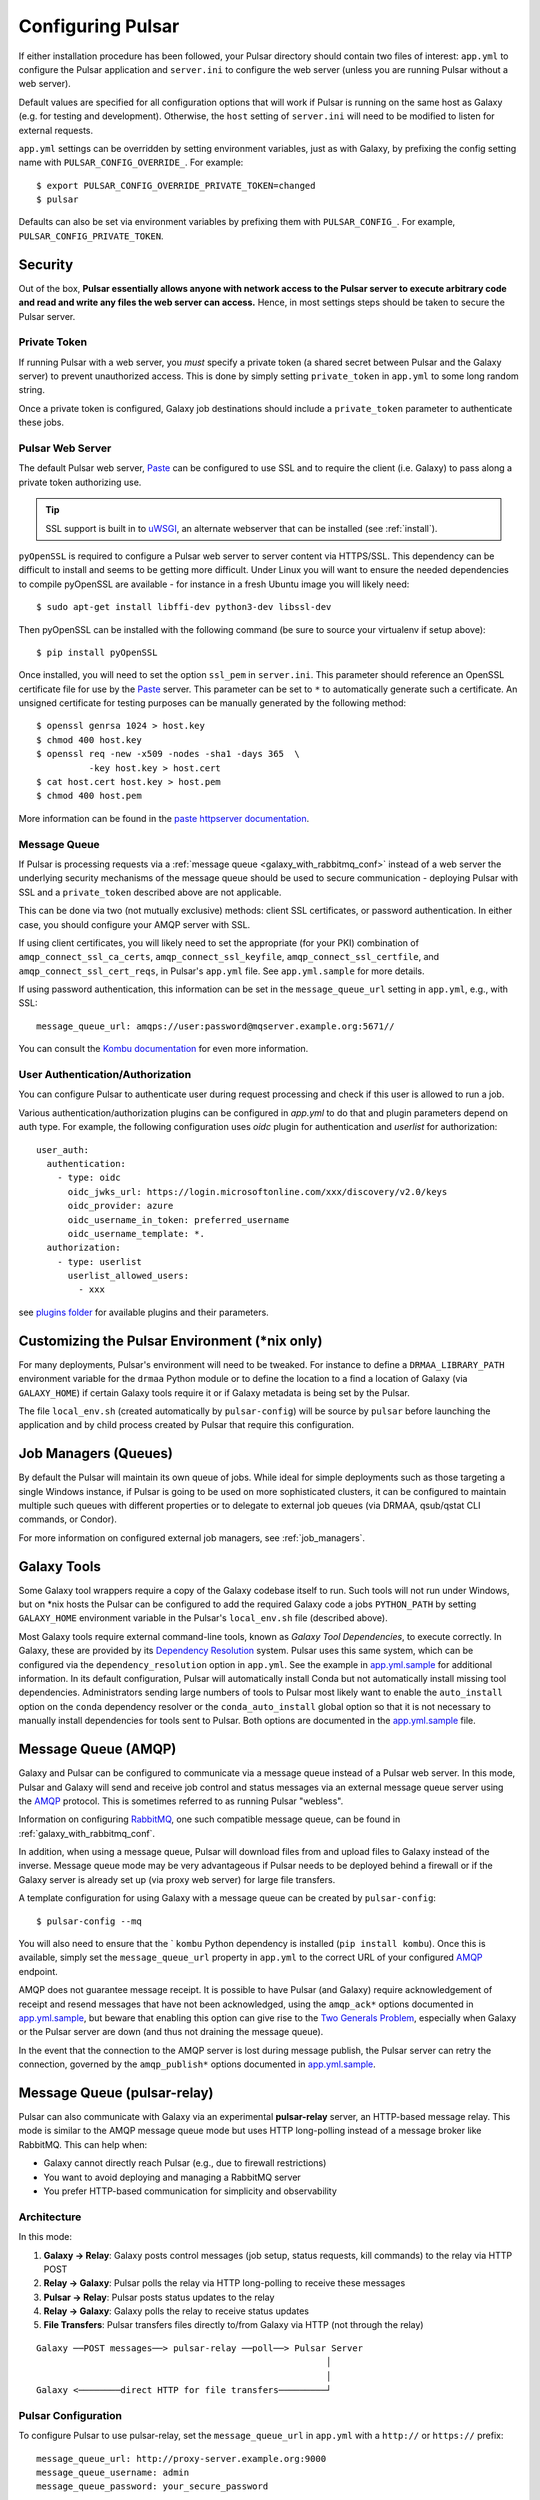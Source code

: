 .. _configure:

------------------
Configuring Pulsar
------------------

If either installation procedure has been followed, your Pulsar directory
should contain two files of interest: ``app.yml`` to configure the Pulsar
application and ``server.ini`` to configure the web server (unless you are
running Pulsar without a web server).

Default values are specified for all configuration options that will work if
Pulsar is running on the same host as Galaxy (e.g. for testing and development).
Otherwise, the ``host`` setting of ``server.ini`` will need to be modified to
listen for external requests.

``app.yml`` settings can be overridden by
setting environment variables, just as with Galaxy, by prefixing the config
setting name with ``PULSAR_CONFIG_OVERRIDE_``. For example::

    $ export PULSAR_CONFIG_OVERRIDE_PRIVATE_TOKEN=changed
    $ pulsar

Defaults can also be set via environment variables by prefixing them with
``PULSAR_CONFIG_``. For example, ``PULSAR_CONFIG_PRIVATE_TOKEN``.

Security
--------

Out of the box, **Pulsar essentially allows anyone with network access to the
Pulsar server to execute arbitrary code and read and write any files the web
server can access.** Hence, in most settings steps should be taken to secure the
Pulsar server.

Private Token
`````````````

If running Pulsar with a web server, you *must* specify a private token (a
shared secret between Pulsar and the Galaxy server) to prevent unauthorized
access. This is done by simply setting ``private_token`` in ``app.yml`` to some
long random string.

Once a private token is configured, Galaxy job destinations should include a
``private_token`` parameter to authenticate these jobs.

Pulsar Web Server
`````````````````

The default Pulsar web server, `Paste`_ can be configured to use SSL and to
require the client (i.e. Galaxy) to pass along a private token authorizing
use.

.. tip::

    SSL support is built in to `uWSGI`_, an alternate webserver that can be
    installed (see :ref:`install`).

``pyOpenSSL`` is required to configure a Pulsar web server to server content via
HTTPS/SSL. This dependency can be difficult to install and seems to be getting
more difficult. Under Linux you will want to ensure the needed dependencies to
compile pyOpenSSL are available - for instance in a fresh Ubuntu image you
will likely need::

    $ sudo apt-get install libffi-dev python3-dev libssl-dev

Then pyOpenSSL can be installed with the following command (be sure to source
your virtualenv if setup above)::

    $ pip install pyOpenSSL

Once installed, you will need to set the option ``ssl_pem`` in ``server.ini``.
This parameter should reference an OpenSSL certificate file for use by the
Paste_ server. This parameter can be set to ``*`` to automatically generate such
a certificate. An unsigned certificate for testing purposes can be manually
generated by the following method::

    $ openssl genrsa 1024 > host.key
    $ chmod 400 host.key
    $ openssl req -new -x509 -nodes -sha1 -days 365  \
              -key host.key > host.cert
    $ cat host.cert host.key > host.pem
    $ chmod 400 host.pem

More information can be found in the `paste httpserver documentation
<https://github.com/cdent/paste/blob/master/paste/httpserver.py>`_.

Message Queue
`````````````

If Pulsar is processing requests via a :ref:`message queue
<galaxy_with_rabbitmq_conf>` instead of a web server the underlying security
mechanisms of the message queue should be used to secure communication -
deploying Pulsar with SSL and a ``private_token`` described above are not
applicable.

This can be done via two (not mutually exclusive) methods: client SSL
certificates, or password authentication. In either case, you should configure
your AMQP server with SSL.

If using client certificates, you will likely need to set the appropriate (for
your PKI) combination of ``amqp_connect_ssl_ca_certs``,
``amqp_connect_ssl_keyfile``, ``amqp_connect_ssl_certfile``, and
``amqp_connect_ssl_cert_reqs``, in Pulsar's ``app.yml`` file. See
``app.yml.sample`` for more details.

If using password authentication, this information can be set in the
``message_queue_url`` setting in ``app.yml``, e.g., with SSL::

    message_queue_url: amqps://user:password@mqserver.example.org:5671//

You can consult the `Kombu documentation
<http://kombu.readthedocs.org/en/latest/reference/kombu.connection.html>`__ for
even more information.

User Authentication/Authorization
`````````````````````````````````

You can configure Pulsar to authenticate user during request processing and check
if this user is allowed to run a job.

Various authentication/authorization plugins can be configured in `app.yml` to
do that and plugin parameters depend on auth type. For example, the following
configuration uses `oidc` plugin for authentication and `userlist` for
authorization::

    user_auth:
      authentication:
        - type: oidc
          oidc_jwks_url: https://login.microsoftonline.com/xxx/discovery/v2.0/keys
          oidc_provider: azure
          oidc_username_in_token: preferred_username
          oidc_username_template: *.
      authorization:
        - type: userlist
          userlist_allowed_users:
            - xxx


see `plugins folder
<https://github.com/galaxyproject/pulsar/blob/master/pulsar/user_auth/methods>`_
for available plugins and their parameters.

Customizing the Pulsar Environment (\*nix only)
-----------------------------------------------

For many deployments, Pulsar's environment will need to be tweaked. For
instance to define a ``DRMAA_LIBRARY_PATH`` environment variable for the
``drmaa`` Python module or to define the location to a find a location of
Galaxy (via ``GALAXY_HOME``) if certain Galaxy tools require it or if Galaxy
metadata is being set by the Pulsar.

The file ``local_env.sh`` (created automatically by ``pulsar-config``) will be
source by ``pulsar`` before launching the application and by child process
created by Pulsar that require this configuration.

Job Managers (Queues)
---------------------

By default the Pulsar will maintain its own queue of jobs. While ideal for
simple deployments such as those targeting a single Windows instance, if Pulsar
is going to be used on more sophisticated clusters, it can be configured to
maintain multiple such queues with different properties or to delegate to
external job queues (via DRMAA, qsub/qstat CLI commands, or Condor).

For more information on configured external job managers, see :ref:`job_managers`.

Galaxy Tools
------------

Some Galaxy tool wrappers require a copy of the Galaxy codebase itself to run.
Such tools will not run under Windows, but on \*nix hosts the Pulsar can be
configured to add the required Galaxy code a jobs ``PYTHON_PATH`` by setting
``GALAXY_HOME`` environment variable in the Pulsar's ``local_env.sh`` file
(described above).

Most Galaxy tools require external command-line tools, known as *Galaxy Tool
Dependencies*, to execute correctly. In Galaxy, these are provided by its
`Dependency Resolution`_ system. Pulsar uses this same system, which can be
configured via the ``dependency_resolution`` option in ``app.yml``. See the
example in `app.yml.sample`_ for additional information. In its default
configuration, Pulsar will automatically install Conda but not automatically
install missing tool dependencies. Administrators sending large numbers of tools
to Pulsar most likely want to enable the ``auto_install`` option on the
``conda`` dependency resolver or the ``conda_auto_install`` global option so
that it is not necessary to manually install dependencies for tools sent to
Pulsar. Both options are documented in the `app.yml.sample`_ file.

Message Queue (AMQP)
--------------------

Galaxy and Pulsar can be configured to communicate via a message queue instead
of a Pulsar web server. In this mode, Pulsar and Galaxy will send and receive
job control and status messages via an external message queue server using the
`AMQP`_ protocol. This is sometimes referred to as running Pulsar "webless".

Information on configuring `RabbitMQ`_, one such compatible message queue, can
be found in :ref:`galaxy_with_rabbitmq_conf`.

In addition, when using a message queue, Pulsar will download files from and
upload files to Galaxy instead of the inverse.  Message queue mode may be very
advantageous if Pulsar needs to be deployed behind a firewall or if the Galaxy
server is already set up (via proxy web server) for large file transfers.

A template configuration for using Galaxy with a message queue can be created
by ``pulsar-config``::

    $ pulsar-config --mq

You will also need to ensure that the ` ``kombu`` Python dependency is installed
(``pip install kombu``). Once this is available, simply set the
``message_queue_url`` property in ``app.yml`` to the correct URL of your
configured `AMQP`_ endpoint.

AMQP does not guarantee message receipt. It is possible to have Pulsar (and
Galaxy) require acknowledgement of receipt and resend messages that have not
been acknowledged, using the ``amqp_ack*`` options documented in
`app.yml.sample`_, but beware that enabling this option can give rise to the
`Two Generals Problem`_, especially when Galaxy or the Pulsar server are down
(and thus not draining the message queue).

In the event that the connection to the AMQP server is lost during message
publish, the Pulsar server can retry the connection, governed by the
``amqp_publish*`` options documented in `app.yml.sample`_.

Message Queue (pulsar-relay)
-----------------------------

Pulsar can also communicate with Galaxy via an experimental **pulsar-relay** server,
an HTTP-based message relay. This mode is similar to the AMQP message queue mode but uses
HTTP long-polling instead of a message broker like RabbitMQ. This can help when:

* Galaxy cannot directly reach Pulsar (e.g., due to firewall restrictions)
* You want to avoid deploying and managing a RabbitMQ server
* You prefer HTTP-based communication for simplicity and observability

Architecture
````````````

In this mode:

1. **Galaxy → Relay**: Galaxy posts control messages (job setup, status requests,
   kill commands) to the relay via HTTP POST
2. **Relay → Galaxy**: Pulsar polls the relay via HTTP long-polling to receive
   these messages
3. **Pulsar → Relay**: Pulsar posts status updates to the relay
4. **Relay → Galaxy**: Galaxy polls the relay to receive status updates
5. **File Transfers**: Pulsar transfers files directly to/from Galaxy via HTTP
   (not through the relay)

::

    Galaxy ──POST messages──> pulsar-relay ──poll──> Pulsar Server
                                                           │
                                                           │
    Galaxy <────────direct HTTP for file transfers─────────┘

Pulsar Configuration
````````````````````

To configure Pulsar to use pulsar-relay, set the ``message_queue_url`` in
``app.yml`` with a ``http://`` or ``https://`` prefix::

    message_queue_url: http://proxy-server.example.org:9000
    message_queue_username: admin
    message_queue_password: your_secure_password

The ``http://`` / ``https://`` prefix tells Pulsar to use the proxy communication mode instead
of AMQP.

.. note::

    Unlike AMQP mode, the pulsar-relay mode does **not** require the ``kombu``
    Python dependency. It only requires the ``requests`` library, which is a
    standard dependency of Pulsar.

Galaxy Configuration
````````````````````

In Galaxy's job configuration (``job_conf.yml``), configure a Pulsar destination
with proxy parameters::

    runners:
      pulsar:
        load: galaxy.jobs.runners.pulsar:PulsarMQJobRunner
        # Proxy connection
        proxy_url: http://proxy-server.example.org:9000
        proxy_username: your_username
        proxy_password: your_secure_password


    execution:
      default: pulsar_relay
      environments:
        pulsar_relay:
          runner: pulsar
          # Galaxy's URL (for Pulsar to reach back for file transfers)
          url: http://galaxy-server.example.org:8080
          # Remote job staging directory
          jobs_directory: /data/pulsar/staging


Authentication
``````````````

The pulsar-relay uses JWT (JSON Web Token) authentication. Galaxy and Pulsar
authenticate with the proxy using the username and password provided in the
configuration. Tokens are automatically managed and refreshed as needed.

.. tip::

    In production, always use HTTPS for the proxy URL to encrypt credentials
    and message content during transit::

        message_queue_url: https://proxy-server.example.org:443

Security Considerations
```````````````````````

* **Use HTTPS**: Always use HTTPS for the proxy URL in production
* **Strong Passwords**: Use strong, unique passwords for proxy authentication
* **Network Isolation**: Deploy the proxy in a DMZ accessible to both Galaxy
  and Pulsar
* **Firewall Rules**:
    * Galaxy → Proxy: Allow outbound HTTPS
    * Pulsar → Proxy: Allow outbound HTTPS
    * Pulsar → Galaxy: Allow outbound HTTP/HTTPS for file transfers

Multiple Pulsar Instances
``````````````````````````

You can deploy multiple Pulsar instances with different managers, all using the
same proxy. Messages are routed by topic names that include the manager name.

For example, configure two Pulsar servers:

**Pulsar Server 1** (``app.yml``)::

    message_queue_url: http://proxy-server:9000
    message_queue_username: admin
    message_queue_password: password
    managers:
      cluster_a:
        type: queued_slurm

**Pulsar Server 2** (``app.yml``)::

    message_queue_url: http://proxy-server:9000
    message_queue_username: admin
    message_queue_password: password
    managers:
      cluster_b:
        type: queued_condor

In Galaxy's job configuration, route jobs to specific clusters using the
``manager`` parameter::

    execution:
      environments:
        cluster_a_jobs:
          runner: pulsar
          proxy_url: http://proxy-server:9000
          manager: cluster_a
          # ... other settings

        cluster_b_jobs:
          runner: pulsar
          proxy_url: http://proxy-server:9000
          manager: cluster_b
          # ... other settings

Topic Naming
````````````

Messages are organized by topic with automatic naming based on the manager name:

* Job setup: ``job_setup_{manager_name}`` or ``job_setup`` (for default manager)
* Status requests: ``job_status_request_{manager_name}``
* Kill commands: ``job_kill_{manager_name}``
* Status updates: ``job_status_update_{manager_name}``

This allows multiple Pulsar instances to share the same proxy without message
conflicts.

Comparison with AMQP Mode
``````````````````````````

+------------------------+---------------------------+-------------------------+
| Feature                | AMQP (RabbitMQ)           | pulsar-relay            |
+========================+===========================+=========================+
| Protocol               | AMQP over TCP             | HTTP/HTTPS              |
+------------------------+---------------------------+-------------------------+
| Dependencies           | kombu, RabbitMQ server    | requests (built-in)     |
+------------------------+---------------------------+-------------------------+
| Deployment Complexity  | Moderate (broker setup)   | Simple (HTTP service)   |
+------------------------+---------------------------+-------------------------+
| Message Delivery       | Push-based                | Long-polling            |
+------------------------+---------------------------+-------------------------+
| Observability          | Queue monitoring tools    | HTTP access logs        |
+------------------------+---------------------------+-------------------------+
| SSL/TLS                | Via AMQPS                 | Via HTTPS               |
+------------------------+---------------------------+-------------------------+
| Firewall Friendly      | Moderate                  | High (standard HTTP)    |
+------------------------+---------------------------+-------------------------+

For more information on deploying pulsar-relay, see the `pulsar-relay documentation`_.

.. _pulsar-relay documentation: https://github.com/galaxyproject/pulsar-relay

Caching (Experimental)
----------------------

Pulsar and its client can be configured to cache job input files. For some
workflows this can result in a significant decrease in data transfer and
greater throughput. On the Pulsar server side - the property
``file_cache_dir`` in ``app.yml`` must be set. See Galaxy's `job_conf.xml
<https://github.com/galaxyproject/galaxy/blob/master/lib/galaxy/config/sample/job_conf.xml.sample_advanced>`_ example file for information on configuring the client.

More discussion on this can be found in `this galaxy-dev mailing list thread <http://dev.list.galaxyproject.org/Re-Missing-module-in-the-lwr-repository-tc4664474.html>`_
and future plans and progress can be tracked on `this Trello card <https://trello.com/c/MPlt8DHJ>`_.

.. _Dependency Resolution: https://docs.galaxyproject.org/en/master/admin/dependency_resolvers.html
.. _Paste: https://pythonpaste.readthedocs.io/en/latest/
.. _uWSGI: https://uwsgi-docs.readthedocs.io/
.. _AMQP: http://en.wikipedia.org/wiki/AMQP
.. _RabbitMQ: https://www.rabbitmq.com/
.. _app.yml.sample: https://github.com/galaxyproject/pulsar/blob/master/app.yml.sample
.. _Two Generals Problem: https://en.wikipedia.org/wiki/Two_Generals%27_Problem
